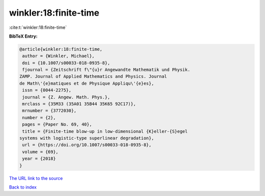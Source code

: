winkler:18:finite-time
======================

:cite:t:`winkler:18:finite-time`

**BibTeX Entry:**

.. code-block:: bibtex

   @article{winkler:18:finite-time,
    author = {Winkler, Michael},
    doi = {10.1007/s00033-018-0935-8},
    fjournal = {Zeitschrift f\"{u}r Angewandte Mathematik und Physik.
   ZAMP. Journal of Applied Mathematics and Physics. Journal
   de Math\'{e}matiques et de Physique Appliqu\'{e}es},
    issn = {0044-2275},
    journal = {Z. Angew. Math. Phys.},
    mrclass = {35M33 (35A01 35B44 35K65 92C17)},
    mrnumber = {3772030},
    number = {2},
    pages = {Paper No. 69, 40},
    title = {Finite-time blow-up in low-dimensional {K}eller-{S}egel
   systems with logistic-type superlinear degradation},
    url = {https://doi.org/10.1007/s00033-018-0935-8},
    volume = {69},
    year = {2018}
   }
`The URL link to the source <ttps://doi.org/10.1007/s00033-018-0935-8}>`_


`Back to index <../By-Cite-Keys.html>`_
